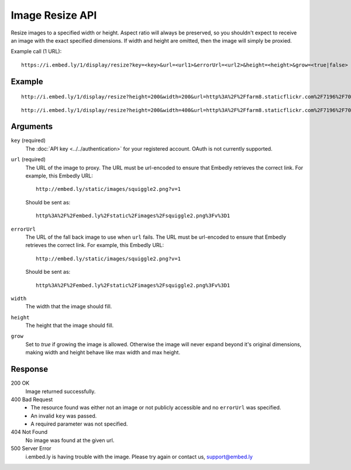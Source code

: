 Image Resize API
================
Resize images to a specified width or height. Aspect ratio will always be
preserved, so you shouldn't expect to receive an image with the exact specified
dimensions. If width and height are omitted, then the image will simply be
proxied.

Example call (1 URL)::

    https://i.embed.ly/1/display/resize?key=<key>&url=<url1>&errorUrl=<url2>&height=<height>&grow=<true|false>

Example
--------
::

  http://i.embed.ly/1/display/resize?height=200&width=200&url=http%3A%2F%2Ffarm8.staticflickr.com%2F7196%2F7070072209_d1f393c797_b.jpg&key=xxxxx

.. image:: /images/resize_1.png
  :class: exampleimg
  :width: 200
  :height: 149

::

    http://i.embed.ly/1/display/resize?height=200&width=400&url=http%3A%2F%2Ffarm8.staticflickr.com%2F7196%2F7070072209_d1f393c797_b.jpg&key=xxxxx

.. image:: /images/resize_2.png
  :class: exampleimg
  :width: 268
  :height: 200


Arguments
---------

``key`` (required)
    The :doc:`API key <../../authentication>` for your registered account. OAuth is
    not currently supported.

``url`` (required)
    The URL of the image to proxy. The URL must be url-encoded to ensure that
    Embedly retrieves the correct link. For example, this Embedly
    URL::

        http://embed.ly/static/images/squiggle2.png?v=1

    Should be sent as::

        http%3A%2F%2Fembed.ly%2Fstatic%2Fimages%2Fsquiggle2.png%3Fv%3D1

``errorUrl``
    The URL of the fall back image to use when ``url`` fails. The URL must be
    url-encoded to ensure that Embedly retrieves the correct link. For example,
    this Embedly URL::

        http://embed.ly/static/images/squiggle2.png?v=1

    Should be sent as::

        http%3A%2F%2Fembed.ly%2Fstatic%2Fimages%2Fsquiggle2.png%3Fv%3D1

``width``
    The width that the image should fill.

``height``
    The height that the image should fill.

``grow``
    Set to `true` if growing the image is allowed. Otherwise the image will
    never expand beyond it's original dimensions, making width and height
    behave like max width and max height.

Response
--------

200 OK
  Image returned successfully.

400 Bad Request
  * The resource found was either not an image or not publicly accessible and
    no ``errorUrl`` was specified.
  * An invalid ``key`` was passed.
  * A required parameter was not specified.

404 Not Found
  No image was found at the given url.

500 Server Error
  i.embed.ly is having trouble with the image. Please try again or contact us,
  support@embed.ly
